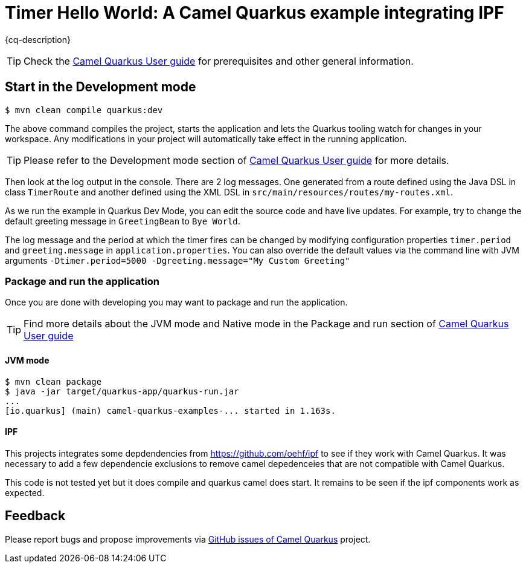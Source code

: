 = Timer Hello World: A Camel Quarkus example integrating IPF
:cq-example-description: An example that uses the Camel timer component to output a Hello world message to the console

{cq-description}

TIP: Check the https://camel.apache.org/camel-quarkus/latest/first-steps.html[Camel Quarkus User guide] for prerequisites
and other general information.

== Start in the Development mode

[source,shell]
----
$ mvn clean compile quarkus:dev
----

The above command compiles the project, starts the application and lets the Quarkus tooling watch for changes in your
workspace. Any modifications in your project will automatically take effect in the running application.

TIP: Please refer to the Development mode section of
https://camel.apache.org/camel-quarkus/latest/first-steps.html#_development_mode[Camel Quarkus User guide] for more details.

Then look at the log output in the console. There are 2 log messages. One generated from a route defined using the Java DSL in class `TimerRoute` and
another defined using the XML DSL in `src/main/resources/routes/my-routes.xml`.

As we run the example in Quarkus Dev Mode, you can edit the source code and have live updates.
For example, try to change the default greeting message in `GreetingBean` to `Bye World`.

The log message and the period at which the timer fires can be changed by modifying configuration properties `timer.period` and
`greeting.message` in `application.properties`. You can also override the default values via the command line with JVM arguments
`-Dtimer.period=5000 -Dgreeting.message="My Custom Greeting"`

=== Package and run the application

Once you are done with developing you may want to package and run the application.

TIP: Find more details about the JVM mode and Native mode in the Package and run section of
https://camel.apache.org/camel-quarkus/latest/first-steps.html#_package_and_run_the_application[Camel Quarkus User guide]

==== JVM mode

[source,shell]
----
$ mvn clean package
$ java -jar target/quarkus-app/quarkus-run.jar
...
[io.quarkus] (main) camel-quarkus-examples-... started in 1.163s.
----

==== IPF

This projects integrates some depdendencies from https://github.com/oehf/ipf to see if they work with Camel Quarkus.
It was necessary to add a few dependencie exclusions to remove camel depedenceies that are not compatible with Camel Quarkus.

This code is not tested yet but it does compile and quarkus camel does start. It remains to be seen if the ipf components
work as expected.

== Feedback

Please report bugs and propose improvements via https://github.com/apache/camel-quarkus/issues[GitHub issues of Camel Quarkus] project.
